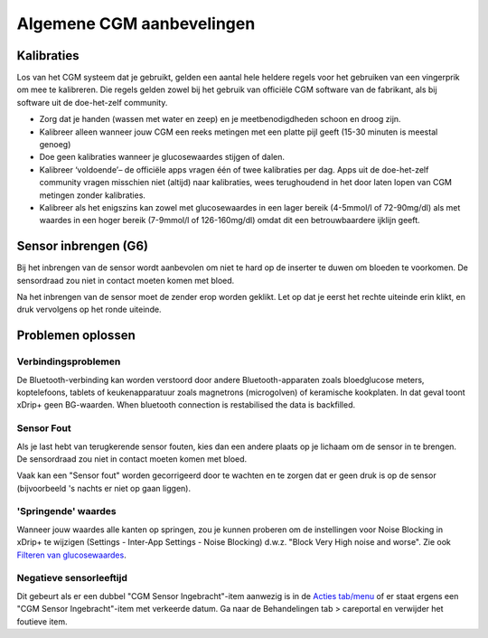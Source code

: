 Algemene CGM aanbevelingen
**************************************************

Kalibraties
==================================================

Los van het CGM systeem dat je gebruikt, gelden een aantal hele heldere regels voor het gebruiken van een vingerprik om mee te kalibreren. Die regels gelden zowel bij het gebruik van officiële CGM software van de fabrikant, als bij software uit de doe-het-zelf community. 

* Zorg dat je handen (wassen met water en zeep) en je meetbenodigdheden schoon en droog zijn.
* Kalibreer alleen wanneer jouw CGM een reeks metingen met een platte pijl geeft (15-30 minuten is meestal genoeg)
* Doe geen kalibraties wanneer je glucosewaardes stijgen of dalen. 
* Kalibreer ‘voldoende’– de officiële apps vragen één of twee kalibraties per dag. Apps uit de doe-het-zelf community vragen misschien niet (altijd) naar kalibraties, wees terughoudend in het door laten lopen van CGM metingen zonder kalibraties.
* Kalibreer als het enigszins kan zowel met glucosewaardes in een lager bereik (4-5mmol/l of 72-90mg/dl) als met waardes in een hoger bereik (7-9mmol/l of 126-160mg/dl) omdat dit een betrouwbaardere ijklijn geeft.

Sensor inbrengen (G6)
==================================================

Bij het inbrengen van de sensor wordt aanbevolen om niet te hard op de inserter te duwen om bloeden te voorkomen. De sensordraad zou niet in contact moeten komen met bloed.

Na het inbrengen van de sensor moet de zender erop worden geklikt. Let op dat je eerst het rechte uiteinde erin klikt, en druk vervolgens op het ronde uiteinde.

Problemen oplossen 
==================================================

Verbindingsproblemen
--------------------------------------------------

De Bluetooth-verbinding kan worden verstoord door andere Bluetooth-apparaten zoals bloedglucose meters, koptelefoons, tablets of keukenapparatuur zoals magnetrons (microgolven) of keramische kookplaten. In dat geval toont xDrip+ geen BG-waarden. When bluetooth connection is restabilised the data is backfilled.

Sensor Fout
--------------------------------------------------
Als je last hebt van terugkerende sensor fouten, kies dan een andere plaats op je lichaam om de sensor in te brengen. De sensordraad zou niet in contact moeten komen met bloed. 

Vaak kan een "Sensor fout" worden gecorrigeerd door te wachten en te zorgen dat er geen druk is op de sensor (bijvoorbeeld 's nachts er niet op gaan liggen).

'Springende' waardes
--------------------------------------------------
Wanneer jouw waardes alle kanten op springen, zou je kunnen proberen om de instellingen voor Noise Blocking in xDrip+ te wijzigen (Settings - Inter-App Settings - Noise Blocking) d.w.z. "Block Very High noise and worse".  Zie ook `Filteren van glucosewaardes <../Usage/Smoothing-Blood-Glucose-Data-in-xDrip.html>`_.

Negatieve sensorleeftijd
--------------------------------------------------
.. image:: ../images/Troubleshooting_SensorAge.png
  :alt: Negatieve sensorleeftijd

Dit gebeurt als er een dubbel "CGM Sensor Ingebracht"-item aanwezig is in de `Acties tab/menu <../Configuration/Config-Builder.html#acties>`_ of er staat ergens een "CGM Sensor Ingebracht"-item met verkeerde datum. Ga naar de Behandelingen tab > careportal en verwijder het foutieve item.
